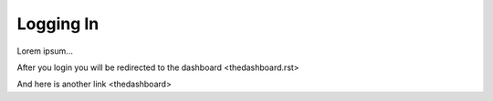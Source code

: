 ==========
Logging In
==========


Lorem ipsum...

After you login you will be redirected to the dashboard <thedashboard.rst>

And here is another link <thedashboard>
